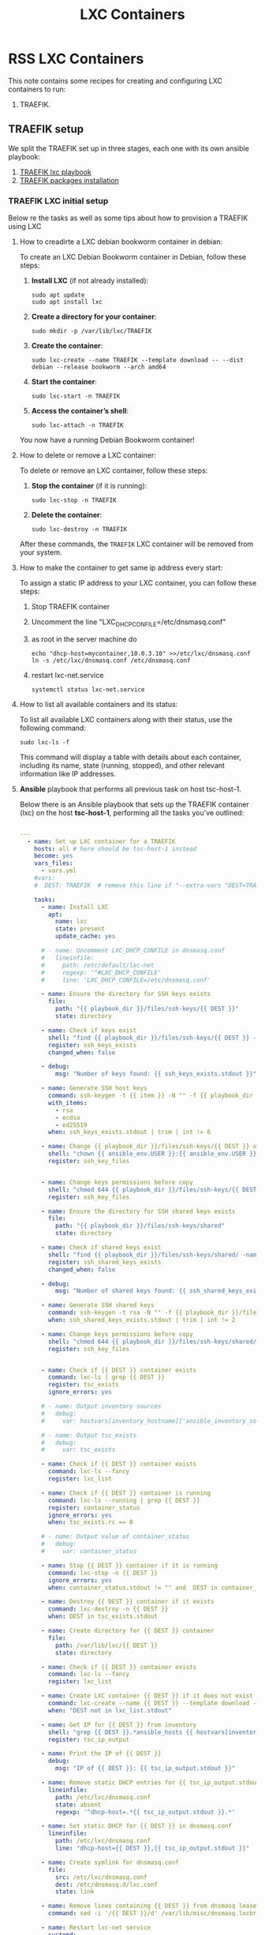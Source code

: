 :PROPERTIES:
:ID:       18d09336-9ce3-4f81-8dac-6251fa29abc0
:GPTEL_MODEL: gpt-4o-mini
:GPTEL_BACKEND: ChatGPT
:GPTEL_SYSTEM: You are a large language model living in Emacs and a helpful assistant. Respond concisely.
:GPTEL_BOUNDS: ((633 . 973) (989 . 1106) (1121 . 1214) (1229 . 1230) (1332 . 1388) (1403 . 1414) (1468 . 1495) (1510 . 1774) (1789 . 1845) (1933 . 2169) (2562 . 2564) (2644 . 2746) (2761 . 2762) (2767 . 2775) (2776 . 2952) (3093 . 3226) (6959 . 6985) (6990 . 6991) (6992 . 6993) (6996 . 7049) (7054 . 7055) (7059 . 7111) (7116 . 7117) (7121 . 7144) (7180 . 7200) (7214 . 7215) (7229 . 7233))
:LXC_NAME: POLLAS
:OUT_DIR: ansible/tasks/
:END:

#+OPTIONS: toc:nil
#+TOC: headlines
#+title: LXC Containers
#+filetags: :LXC:

* RSS LXC Containers

This note contains some recipes for creating and configuring LXC containers to
run:

1. TRAEFIK.

** TRAEFIK setup

We split the TRAEFIK set up in three stages, each one with its own ansible
playbook:

1. [[id:214611e0-4085-451e-bfb1-fba2f6a2152e][TRAEFIK lxc playbook]]
2. [[id:6a9266c3-768a-4d72-8248-38aaae095445][TRAEFIK packages installation]]

*** TRAEFIK LXC initial setup

Below re the tasks as well as some tips about how to provision a TRAEFIK using
LXC

**** How to creadirte a LXC debian bookworm container in debian:

To create an LXC Debian Bookworm container in Debian, follow these steps:

1. *Install LXC* (if not already installed):
   #+begin_src shell :tangle no 
   sudo apt update
   sudo apt install lxc
   #+end_src

2. *Create a directory for your container*:
   #+begin_src shell :tangle no
   sudo mkdir -p /var/lib/lxc/TRAEFIK
   #+end_src

3. *Create the container*:
   #+begin_src shell :tangle no
     sudo lxc-create --name TRAEFIK --template download -- --dist debian --release bookworm --arch amd64
   #+end_src

4. *Start the container*:
   #+begin_src shell :tangle no
   sudo lxc-start -n TRAEFIK
   #+end_src

5. *Access the container’s shell*:
   #+begin_src shell :tangle no
   sudo lxc-attach -n TRAEFIK
   #+end_src

You now have a running Debian Bookworm container!

**** How to delete or remove a LXC container:

To delete or remove an LXC container, follow these steps:

1. *Stop the container* (if it is running):
   #+begin_src shell :tangle no
   sudo lxc-stop -n TRAEFIK
   #+end_src

2. *Delete the container*:
   #+begin_src shell :tangle no
   sudo lxc-destroy -n TRAEFIK
   #+end_src

After these commands, the =TRAEFIK= LXC container will be removed from your
system.

**** How to make the container to get same ip address every start:

To assign a static IP address to your LXC container, you can follow these steps:

1. Stop TRAEFIK container
2. Uncomment the line "LXC_DHCP_CONFILE=/etc/dnsmasq.conf"
3. as root in the server machine do
   #+begin_src shell :tangle no
     echo "dhcp-host=mycontainer,10.0.3.10" >>/etc/lxc/dnsmasq.conf
     ln -s /etc/lxc/dnsmasq.conf /etc/dnsmasq.conf
   #+end_src
4. restart lxc-net.service
   #+begin_src shell :tangle no
    systemctl status lxc-net.service 
   #+end_src
 
**** How to list all available containers and its status:

To list all available LXC containers along with their status, use the following
command:

#+begin_src shell :tangle no
sudo lxc-ls -f
#+end_src

This command will display a table with details about each container, including
its name, state (running, stopped), and other relevant information like IP
addresses.

**** *Ansible* playbook that performs all previous task on host tsc-host-1.
:PROPERTIES:
:ID:       214611e0-4085-451e-bfb1-fba2f6a2152e
:END:

Below there is an Ansible playbook that sets up the TRAEFIK container (lxc) on the
host *tsc-host-1*, performing all the tasks you've outlined:

#+begin_src yaml :tangle ansible/tasks/create-lxc-TRAEFIK.yml

---
  - name: Set up LXC container for a TRAEFIK
    hosts: all # here should be tsc-host-1 instead
    become: yes
    vars_files:
      - vars.yml
    #vars:
    #  DEST: TRAEFIK  # remove this line if "--extra-vars "DEST=TRAEFIK" is passed when calling ansible-playbook

    tasks:
      - name: Install LXC
        apt:
          name: lxc
          state: present
          update_cache: yes

      # - name: Uncomment LXC_DHCP_CONFILE in dnsmasq.conf
      #   lineinfile:
      #     path: /etc/default/lxc-net
      #     regexp: '^#LXC_DHCP_CONFILE'
      #     line: 'LXC_DHCP_CONFILE=/etc/dnsmasq.conf'

      - name: Ensure the directory for SSH keys exists
        file:
          path: "{{ playbook_dir }}/files/ssh-keys/{{ DEST }}"
          state: directory

      - name: Check if keys exist
        shell: "find {{ playbook_dir }}/files/ssh-keys/{{ DEST }} -name '*key*' | wc -l"
        register: ssh_keys_exists
        changed_when: false

      - debug:
          msg: "Number of keys found: {{ ssh_keys_exists.stdout }}"

      - name: Generate SSH host keys
        command: ssh-keygen -t {{ item }} -N "" -f {{ playbook_dir }}/files/ssh-keys/{{ DEST }}/ssh_host_{{ item }}_key
        with_items:
          - rsa
          - ecdsa
          - ed25519
        when: ssh_keys_exists.stdout | trim | int != 6

      - name: Change {{ playbook_dir }}/files/ssh-keys/{{ DEST }} owner to {{ ansible_env.USER }}
        shell: "chown {{ ansible_env.USER }}:{{ ansible_env.USER }} {{ playbook_dir }}/files/ssh-keys/{{ DEST }}/*"
        register: ssh_key_files


      - name: Change keys permissions before copy
        shell: "chmod 644 {{ playbook_dir }}/files/ssh-keys/{{ DEST }}/*"
        register: ssh_key_files

      - name: Ensure the directory for SSH shared keys exists
        file:
          path: "{{ playbook_dir }}/files/ssh-keys/shared"
          state: directory

      - name: Check if shared keys exist
        shell: "find {{ playbook_dir }}/files/ssh-keys/shared/ -name 'id_rsa_lxc*' | wc -l"
        register: ssh_shared_keys_exists
        changed_when: false

      - debug:
          msg: "Number of shared keys found: {{ ssh_shared_keys_exists.stdout }}"

      - name: Generate SSH shared keys
        command: ssh-keygen -t rsa -N "" -f {{ playbook_dir }}/files/ssh-keys/shared/id_rsa_lxc
        when: ssh_shared_keys_exists.stdout | trim | int != 2

      - name: Change keys permissions before copy
        shell: "chmod 644 {{ playbook_dir }}/files/ssh-keys/shared/*"
        register: ssh_key_files


      - name: Check if {{ DEST }} container exists
        command: lxc-ls | grep {{ DEST }}
        register: tsc_exists
        ignore_errors: yes

      # - name: Output inventory sources
      #   debug:
      #     var: hostvars[inventory_hostname]['ansible_inventory_sources']

      # - name: Output tsc_exists
      #   debug:
      #     var: tsc_exists

      - name: Check if {{ DEST }} container exists
        command: lxc-ls --fancy
        register: lxc_list

      - name: Check if {{ DEST }} container is running
        command: lxc-ls --running | grep {{ DEST }}
        register: container_status
        ignore_errors: yes
        when: tsc_exists.rc == 0

      # - name: Output value of container_status
      #   debug:
      #     var: container_status

      - name: Stop {{ DEST }} container if it is running
        command: lxc-stop -n {{ DEST }}
        ignore_errors: yes
        when: container_status.stdout != "" and  DEST in container_status.stdout_lines

      - name: Destroy {{ DEST }} container if it exists
        command: lxc-destroy -n {{ DEST }}
        when: DEST in tsc_exists.stdout

      - name: Create directory for {{ DEST }} container
        file:
          path: /var/lib/lxc/{{ DEST }}
          state: directory

      - name: Check if {{ DEST }} container exists
        command: lxc-ls --fancy
        register: lxc_list

      - name: Create LXC container {{ DEST }} if it does not exist
        command: lxc-create --name {{ DEST }} --template download -- --dist debian --release bookworm --arch amd64
        when: "DEST not in lxc_list.stdout"

      - name: Get IP for {{ DEST }} from inventory
        shell: "grep {{ DEST }}.*ansible_hosts {{ hostvars[inventory_hostname]['ansible_inventory_sources'][0] }} | awk -F'=' '{print $2}'"
        register: tsc_ip_output

      - name: Print the IP of {{ DEST }}
        debug:
          msg: "IP of {{ DEST }}: {{ tsc_ip_output.stdout }}"

      - name: Remove static DHCP entries for {{ tsc_ip_output.stdout }} in dnsmasq.conf
        lineinfile:
          path: /etc/lxc/dnsmasq.conf
          state: absent
          regexp: '^dhcp-host=.*{{ tsc_ip_output.stdout }}.*'

      - name: Set static DHCP for {{ DEST }} in dnsmasq.conf
        lineinfile:
          path: /etc/lxc/dnsmasq.conf
          line: "dhcp-host={{ DEST }},{{ tsc_ip_output.stdout }}"

      - name: Create symlink for dnsmasq.conf
        file:
          src: /etc/lxc/dnsmasq.conf
          dest: /etc/dnsmasq.d/lxc.conf
          state: link

      - name: Remove lines containing {{ DEST }} from dnsmasq leases file
        command: sed -i '/{{ DEST }}/d' /var/lib/misc/dnsmasq.lxcbr0.leases

      - name: Restart lxc-net service
        systemd:
          name: lxc-net
          state: restarted

      - name: Start LXC container {{ DEST }}
        command: lxc-start -n {{ DEST }}
        when: "DEST not in lxc_list.stdout"

      - name: Check if {{ DEST }} container is running
        command: lxc-info -n {{ DEST }} -s
        register: container_status
        ignore_errors: true

      - name: Install OpenSSH server in {{ DEST }}
        command: lxc-attach -n {{ DEST }} -- apt-get install -y openssh-server
        when: container_status.rc == 0

      - name: Install Python3 in {{ DEST }}
        command: lxc-attach -n {{ DEST }} -- apt-get install -y python3 python-apt-common
        when: container_status.rc == 0

      # - name: Copy SSH host keys to {{ DEST }}
      #   command: lxc-file push {{ playbook_dir }}/files/ssh-keys/{{ DEST }}/* {{ DEST }}/etc/ssh/
      #   when: container_status.rc == 0

      - name: Get list of SSH host keys
        shell: "find {{ playbook_dir }}/files/ssh-keys/{{ DEST }} -name '*key*'"
        register: ssh_key_files

      - name: Copy SSH host keys to /var/lib/lxc/{{ DEST }}/rootfs/etc/ssh/
        copy:
          src: "{{ item }}"
          dest: "/var/lib/lxc/{{ DEST }}/rootfs/etc/ssh/"
          owner: root
          group: root
          mode: '0600'
        with_items: "{{ ssh_key_files.stdout_lines }}"

      - name: Change keys permissions after copy
        shell: "chmod 600 {{ playbook_dir }}/files/ssh-keys/shared/*"
        register: ssh_key_files

      - name: Change keys permissions after copy
        shell: "chmod 644 {{ playbook_dir }}/files/ssh-keys/shared/*pub"
        register: ssh_key_files

      - name: Change public keys permissions after copy
        shell: "chmod 644 /var/lib/lxc/{{ DEST }}/rootfs/etc/ssh/*pub"

      - name: Restart SSH service in {{ DEST }}
        command: lxc-attach -n {{ DEST }} -- /etc/init.d/ssh restart

      - name: Set root password for {{ DEST }}
        command: lxc-attach -n {{ DEST }} -- sh -c "echo 'root:finiquito' | chpasswd"

      - name: Create user {{ lxc_username }}
        command: lxc-attach -n {{ DEST }} -- adduser --disabled-password --gecos "" --uid 1015 {{ lxc_username }}

      - name: Create group inside container (GID 300)
        command: lxc-attach -n {{ DEST }} -- bash -c "groupadd -g 300 devpl"

      - name: Create user {{ lxc_username }} with password
        command: lxc-attach -n {{ DEST }} -- sh -c "echo '{{ lxc_username }}:{{ lxc_username }}' | chpasswd"

      - name: Add user {{ lxc_username }} to the devpl group
        command: lxc-attach -n {{ DEST }} -- usermod -aG devpl {{ lxc_username }}

      - name: create git-carlos
        command: lxc-attach -n {{ DEST }} -- mkdir -p /home/{{ lxc_username }}/git-carlos/git-hub

      - name: chown git-carlos
        command: lxc-attach -n {{ DEST }} -- chown -R {{ lxc_username }}:{{ lxc_username }} /home/{{ lxc_username }}/git-carlos
        
      - name: create data
        command: lxc-attach -n {{ DEST }} -- mkdir -p /home/{{ lxc_username }}/data

      - name: chown git-carlos
        command: lxc-attach -n {{ DEST }} -- chown -R {{ lxc_username }}:{{ lxc_username }} /home/{{ lxc_username }}/data

      - name: Add user {{ lxc_username }} to the sudo group
        command: lxc-attach -n {{ DEST }} -- usermod -aG sudo {{ lxc_username }}

      - name: Allow members of the sudo group to run sudo without a password
        become: yes
        become_method: sudo
        lineinfile:
          path:  "/var/lib/lxc/{{ DEST }}/rootfs/etc/sudoers"
          regexp: '^%sudo'
          line: '%sudo ALL=(ALL:ALL) NOPASSWD: ALL'

      - name: Restart sudo
        command: lxc-attach -n {{ DEST }} -- /etc/init.d/sudo restart

      - name: Create dir /home/{{ lxc_username }}/.ssh
        command: lxc-attach -n {{ DEST }} -- sh -c "mkdir -p /home/{{ lxc_username }}/.ssh; chown -R {{ lxc_username }}:{{ lxc_username }} /home/{{ lxc_username }}/.ssh"

      - name: Get list of SSH shared keys
        shell: "find {{ playbook_dir }}/files/ssh-keys/shared -name 'id_rsa_lxc*'"
        register: ssh_shared_keys_files

      - name: Copy SSH shared keys to /var/lib/lxc/{{ DEST }}/rootfs/home/{{ lxc_username }}/.ssh/
        copy:
          src: "{{ item }}"
          dest: "/var/lib/lxc/{{ DEST }}/rootfs/home/{{ lxc_username }}/.ssh/"
          owner: root
          group: root
          mode: '0600'
        with_items: "{{ ssh_shared_keys_files.stdout_lines }}"

      - name: Change public keys permissions after copy
        shell: "chmod 644 /var/lib/lxc/{{ DEST }}/rootfs/home/{{ lxc_username }}/.ssh/*pub"

      - name: Generate authorized_keys
        command: lxc-attach -n {{ DEST }} -- sh -c "cat /home/{{ lxc_username }}/.ssh/id_rsa_lxc.pub > /home/{{ lxc_username }}/.ssh/authorized_keys; chmod 600  /home/{{ lxc_username }}/.ssh/authorized_keys"

      - name: Create dir /home/concesion/.ssh
        command: lxc-attach -n {{ DEST }} -- sh -c "chown -R {{ lxc_username }}:{{ lxc_username }} /home/{{ lxc_username }}/.ssh"

      - name: Install packages (batch 1)
        command: lxc-attach -n {{ DEST }} -- sh -c "apt-get install -y {{ item }}"
        loop:
          - wget
          - curl

      - name: Remove sources.list file from {{ DEST }}
        command: lxc-attach -n {{ DEST }} -- rm -f /etc/apt/sources.list

      - name: Set sources lists
        command: lxc-attach -n {{ DEST }} -- sh -c "echo {{ item }} >> /etc/apt/sources.list"
        loop:
          - "# generated by ansible"
          - "deb http://deb.debian.org/debian/ bookworm main contrib non-free-firmware"
          - "deb-src http://deb.debian.org/debian/ bookworm main contrib non-free-firmware"
          - "deb http://security.debian.org/debian-security bookworm-security main contrib non-free-firmware"
          - "deb-src http://security.debian.org/debian-security bookworm-security main contrib non-free-firmware"
          - "deb http://deb.debian.org/debian/ bookworm-updates main contrib non-free-firmware"
          - "deb-src http://deb.debian.org/debian/ bookworm-updates main contrib non-free-firmware"

      # - name: Get keys for web.deb-multimedia.org
      #   command: lxc-attach -n {{ DEST }} -- sh -c "wget http://www.deb-multimedia.org/pool/main/d/deb-multimedia-keyring/deb-multimedia-keyring_2016.8.1_all.deb; dpkg -i deb-multimedia-keyring_2016.8.1_all.deb"

      - name: Update sources
        command: lxc-attach -n {{ DEST }} -- sh -c "apt-get update"

      # - name: Add mount entry to git-carlos
      #   lineinfile:
      #     path: /var/lib/lxc/{{ DEST }}/config
      #     line: "lxc.mount.entry = /home/sice/git-sice home/{{ lxc_username }}/git-carlos none bind 0 0"
      #     create: yes # Create the file if it doesn't exist
      #     state: present # Ensure the line is present


      - name: Let data be mounted in the LXC container
        lineinfile:
          path: "/var/lib/lxc/{{ DEST }}/config"
          line: "lxc.mount.entry = /home/{{ lxc_username }}/data/Traefik_LXC home/{{ lxc_username }}/data none bind 0 0"
          state: present

      - name: Add mount entry to git-hub
        lineinfile:
          path: /var/lib/lxc/{{ DEST }}/config
          line: "lxc.mount.entry = /home/{{lxc_username}}/git-carlos/git-hub home/{{ lxc_username }}/git-carlos/git-hub none bind 0 0"
          create: yes # Create the file if it doesn't exist
          state: present # Ensure the line is present

      - name: Stop {{ DEST }} container if it is running
        command: lxc-stop -n {{ DEST }}
        ignore_errors: yes

      - name: Pause for 5 seconds
        wait_for:
          delay: 1
          timeout: 5

      - name: Remove lines containing {{ DEST }} from dnsmasq leases file
        command: sed -i '/{{ DEST }}/d' /var/lib/misc/dnsmasq.lxcbr0.leases

      - name: Restart lxc-net service
        systemd:
          name: lxc-net
          state: restarted

      - name: Pause for 10 seconds
        wait_for:
          delay: 1
          timeout: 3

      - name: Start LXC container {{ DEST }}
        command: lxc-start {{ DEST }}

      - name: Pause for 5 seconds
        wait_for:
          delay: 1
          timeout: 5


      - name: List all LXC containers
        command: lxc-ls -f
        register: lxc_list_final

      - name: Display all LXC containers
        debug:
          var: lxc_list_final.stdout_lines
#+end_src


***** Notes:

1. Clonar el repositorio con la configuración de ansible
    #+begin_src sh :tangle no
      # this file is ansible.cfg in the root of the project
      git clone https://github.com/ceblan/Howto-LXC.git
      cd Howto-LXC
   #+end_src
  
2. =Ensure you have =ansible= installed and configured on your control
   machine. It's recommended to have ssh keys to access the hosts and guests.
   
   #+begin_src conf :tangle no
     # this file is ansible.cfg in the root of the project
     [defaults]
     inventory = hosts
     private_key_file = ~/.ssh/id_rsa_lxc # create thix key for the project
     remote_user = concesion
   #+end_src

3. Ensure you create a directory /ssh-keys/ with with the host-keys and the
   shared-keys to avoid ssh problems when container is regenerated
    #+begin_src sh :tangle no
      # this file is ansible.cfg in the root of the project
      sudo mkdir -p ssh-keys/TRAEFIK
      sudo cp /etc/ssh/ssh_host* ssh-keys/TRAEFIK
      sudo mkdir -p ssh-keys/shared
      ssh-keygen -t rsa -b 2048 -f ./ssh-keys/shared/id_rsa_lxc
   #+end_src
 
   

4. =Adjust your inventory file to include tsc-host-1.=

   #+begin_src conf :tangle no
     # this file is inventory.ini in the root of the project
     [lxc_hosts]
     uberrimus ansible_host=127.0.0.1
     tpcc-host-1 ansible_host=172.30.2.3
     [lxc_guests]
     TRAEFIK ansible_hosts=10.0.3.40
     TRAEFIK ansible_user=concesion
     TRAEFIK ansible_hosts=10.0.3.11
     TRAEFIK ansible_user=concesion
     TRAEFIK-2 ansible_hosts=10.0.3.12
     TRAEFIK-2 ansible_user=concesion
     #+end_src
  
5. Run the playbook with:
   #+begin_src shell :tangle no
     cd ansible
     ansible-playbook -i inventory.ini tasks/create-lxc-TRAEFIK.yml --extra-vars "DEST=TRAEFIK"
   #+end_src
 
*** TRAEFIK packages installation.

**** Various packages
:PROPERTIES:
:ID:       6a9266c3-768a-4d72-8248-38aaae095445
:END:

Instalation of Package requirements

#+begin_src yaml :tangle ansible/tasks/install-packages-TRAEFIK.yml
---
- name: Set up TRAEFIK packages
  hosts: TRAEFIK # here should be tsc-host-1 instead
  become_method: sudo
  become: true
  #vars_prompt:
    #- name: "ansible_become_pass"
      #prompt: "Enter your sudo password in remote server"
      #private: yes


  tasks:
    # - name: apt update
    #   become: yes
    #   command: apt update

    - name: avoid tshark config to block installation #esto es para que no pregunte lo del setuid y se bloquee
      become: yes
      shell: echo "wireshark-common wireshark-common/install-setuid boolean true" | sudo debconf-set-selections

    - name: Set APT to not install recommended packages
      copy:
        dest: /etc/apt/apt.conf.d/01norecommend
        content: |
          APT::Install-Recommends "0";
          APT::Install-Suggests "0";

    - name: Update APT package index
      apt:
        update_cache: yes

    - name: Install required packages
      become: yes
      become_method: sudo
      apt:
        name:
          - vim
          - gawk
        state: present
        install_recommends: no

    - name: Actualizar el índice de paquetes apt
      apt:
        update_cache: yes
        cache_valid_time: 3600  # 1 hora

    - name: Instalar dependencias para usar repositorios HTTPS and gpg
      apt:
        name: apt-transport-https, ca-certificates, curl, software-properties-common, gpg
        state: present

    - name: Descargar la clave GPG de Docker
      get_url:
        url: https://download.docker.com/linux/debian/gpg
        dest: /etc/apt/keyrings/docker-archive-keyring.asc # Download to a temporary location
        mode: '0644'
        force: yes

    # - name: Exportar la clave GPG de Docker a formato keyring
    #   command: gpg --dearmor -o /etc/apt/keyrings/docker-archive-keyring.gpg /etc/apt/keyrings/docker-archive-keyring.asc
    #   args:
    #     creates: /etc/apt/keyrings/docker-archive-keyring.gpg

    - name: Añadir repositorio de Docker para Debian
      command: echo "deb [arch=$(dpkg --print-architecture) signed-by=/etc/apt/keyrings/docker.asc] https://download.docker.com/linux/debian bookworm stable" >> /etc/apt/sources.list.d/docker.list

    - name: Actualizar el índice de paquetes apt (de nuevo, después de añadir el repo de Docker)
      command: apt update

    - name: Actualizar el índice de paquetes apt (de nuevo, después de añadir el repo de Docker)
      apt:
        update_cache: yes
        cache_valid_time: 3600


    - name: Instalar Docker CE
      apt:
        name: docker-ce docker-ce-cli containerd.io docker-buildx-plugin docker-compose-plugin
        state: present

    - name: Asegurarse de que el servicio de Docker está iniciado y habilitado
      systemd:
        name: docker
        state: started
        enabled: yes

    - name: Añadir usuario actual al grupo docker (para no necesitar sudo para comandos docker)
      user:
        name: "{{ ansible_user_id }}" # Usuario que ejecuta Ansible
        groups: docker
        append: yes
      become: true # Necesario para modificar grupos de usuario
      become_user: root #  Ejecutar como root para modificar grupos, incluso si ansible corre como otro usuario

    - name: Re-login del usuario (para que los cambios de grupo surtan efecto)
      meta: reset_connection # Fuerza a Ansible a reconectar para reflejar los cambios de grupo
#+end_src

***** Notes:

  
1. Run the playbook with:
   #+begin_src shell :tangle no
     cd ansible 
     ansible-playbook -i inventory.ini tasks/install-packages-TRAEFIK.yml -l TRAEFIK
   #+end_src
